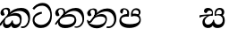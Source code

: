 SplineFontDB: 3.0
FontName: Experiment2-Sinhala
FullName: Experiment2-Sinhala
FamilyName: Experiment2-Sinhala
Weight: Regular
Copyright: Copyright (c) 2015, Pathum Egodawatta
UComments: "2015-9-29: Created with FontForge (http://fontforge.org)"
Version: 0.001
ItalicAngle: 0
UnderlinePosition: -204
UnderlineWidth: 102
Ascent: 1536
Descent: 512
InvalidEm: 0
LayerCount: 4
Layer: 0 0 "Back" 1
Layer: 1 0 "Fore" 0
Layer: 2 0 "Back 3" 1
Layer: 3 0 "s1" 1
PreferredKerning: 4
XUID: [1021 779 -1439063335 14876943]
FSType: 0
OS2Version: 0
OS2_WeightWidthSlopeOnly: 0
OS2_UseTypoMetrics: 1
CreationTime: 1443542790
ModificationTime: 1456833479
PfmFamily: 17
TTFWeight: 400
TTFWidth: 5
LineGap: 250
VLineGap: 0
OS2TypoAscent: 1800
OS2TypoAOffset: 0
OS2TypoDescent: -512
OS2TypoDOffset: 0
OS2TypoLinegap: 250
OS2WinAscent: 1800
OS2WinAOffset: 0
OS2WinDescent: 100
OS2WinDOffset: 0
HheadAscent: 1595
HheadAOffset: 0
HheadDescent: -56
HheadDOffset: 0
OS2CapHeight: 0
OS2XHeight: 0
OS2Vendor: 'PfEd'
Lookup: 260 1 0 "'abvm' Above Base Mark in Thaana lookup 0" { "'abvm' Above Base Mark in Thaana lookup 0-1"  } ['abvm' ('thaa' <'dflt' > ) ]
MarkAttachClasses: 1
DEI: 91125
LangName: 1033
Encoding: sinhala_abhaya
Compacted: 1
UnicodeInterp: none
NameList: sinhala
DisplaySize: -96
AntiAlias: 1
FitToEm: 1
WinInfo: 0 8 2
BeginPrivate: 0
EndPrivate
Grid
-2048 1694 m 0
 4096 1694 l 1024
-2048 104 m 0
 4096 104 l 1024
-2048 133.120117188 m 0
 4096 133.120117188 l 1024
-2048 -40.9599609375 m 4
 4096 -40.9599609375 l 1028
-2048 980.9921875 m 0
 4096 980.9921875 l 1024
-2048 1104.89648438 m 0
 4096 1104.89648438 l 1024
-2048 1495.04003906 m 0
 4096 1495.04003906 l 1024
-2048 241.6640625 m 0
 4096 241.6640625 l 1024
-2048 934.297851562 m 0
 4096 934.297851562 l 1024
-2048 1411.48144531 m 0
 4096 1411.48144531 l 1024
EndSplineSet
AnchorClass2: "thn_ubufibi" "'abvm' Above Base Mark in Thaana lookup 0-1" 
BeginChars: 65591 9

StartChar: si_Tta
Encoding: 34 3495 0
GlifName: si_T_ta
Width: 1259
VWidth: 6
Flags: HMW
LayerCount: 4
Back
SplineSet
661 798 m 1
 511.845646209 766.826523847 250.873748861 657.733476412 250.873748861 383.955942351 c 0
 250.873748861 262.381519677 336.907423089 155.843871247 509.22476337 155.843871247 c 0
 909.460373971 155.843871247 1051.62229554 563.975566948 1051.62229554 881.533660598 c 0
 1051.62229554 1089.292174 980.753285582 1302.36192214 732.892548136 1302.36192214 c 0
 516.474047532 1302.36192214 373.240448184 1185.5734131 232 1018 c 1
 152 1096 l 1
 259.927808146 1233.4794699 472.699159768 1415.66275318 764.963357336 1415.66275318 c 0
 1105.74892523 1415.66275318 1222.36536381 1139.15350495 1222.36536381 854.879834845 c 0
 1222.36536381 366.673941937 984.272728827 -45.9741823118 483.947651077 -45.9741823118 c 0
 187.731690064 -45.9741823118 72 138.11446608 72 350 c 0
 72 650.168945312 328.47265625 863.678710938 653 900 c 1
 661 798 l 1
EndSplineSet
Fore
SplineSet
563.017578125 798 m 1
 362.602539062 726.826171875 100.114257812 657.733398438 133.73046875 383.956054688 c 0
 148.657226562 262.381835938 320.227539062 135.84375 492.544921875 135.84375 c 0
 892.780273438 135.84375 1072.07421875 484.975585938 1033.08300781 802.533203125 c 0
 1007.57421875 1010.29199219 826.614257812 1255.36230469 578.75390625 1255.36230469 c 0
 362.334960938 1255.36230469 227.669921875 1185.57324219 107.004882812 1018 c 1
 17.427734375 1096 l 1
 108.475585938 1233.47949219 308.877929688 1415.66308594 601.141601562 1415.66308594 c 0
 941.927734375 1415.66308594 1082.49511719 1139.15332031 1117.39941406 854.879882812 c 0
 1177.34375 366.673828125 989.91796875 -45.974609375 489.592773438 -45.974609375 c 0
 193.376953125 -45.974609375 55.0419921875 138.114257812 29.025390625 350 c 0
 -7.8310546875 650.168945312 222.42578125 863.678710938 542.494140625 900 c 1
 563.017578125 798 l 1
EndSplineSet
Layer: 2
Layer: 3
EndChar

StartChar: si_Pa
Encoding: 46 3508 1
GlifName: si_P_a
Width: 1396
VWidth: -24
Flags: HMW
LayerCount: 4
Back
SplineSet
552.453125 768 m 5
 627.915039062 679 l 17
 398.75390625 704.465820312 226.19140625 576.940429688 224.505859375 430 c 0
 222.37109375 243.907226562 419.41015625 155.779296875 629.940429688 156 c 0
 921.56640625 156.305664062 1164.92476614 228.519741574 1191.59570312 468.56640625 c 0
 1213.74414062 667.909179688 1018.81738281 747 775.068359375 677 c 1
 868.001953125 780 l 1
 1026.75 821.989257812 1340.48339844 785.182617188 1303.04492188 430.392578125 c 0
 1272.09511304 137.093146787 949.329101562 -42.341796875 590.84375 -42.341796875 c 0
 213.336914062 -42.341796875 68.6259765625 120.940429688 67.7255859375 326 c 0
 66.80078125 536.677734375 218.646484375 755.22265625 552.453125 768 c 5
884.91796875 721 m 1
 775.068359375 677 l 1
 755.299804688 940.750976562 918.889648438 1106 1129.49609375 1106 c 0
 1261.37988281 1106 1342.90527344 1027.25390625 1345.43652344 917.850585938 c 0
 1348.67138695 778.036340392 1261.51269531 710.952148438 1146.52441406 648 c 1
 1096.9140625 723 l 1
 1164.96972656 741.270507812 1205.24414062 821.334960938 1205.24414062 885.930664062 c 0
 1205.24414062 946.999023438 1172.34960938 1005 1095.56054688 1005 c 0
 979.896484375 1005 860.311523438 879.17578125 884.91796875 721 c 1
525.994140625 746 m 5
 554.717773438 754.965820312 589.489257812 809.7578125 589.489257812 864.615234375 c 0
 589.489257812 940.749023438 485.810546875 980.920898438 412.17578125 939 c 0
 291.930664062 795 l 0
 239.567382812 789.477539062 176.3515625 836.3359375 176.3515625 899.37109375 c 0
 176.3515625 1043.65820312 315.274414062 1106 426.49609375 1106 c 0
 564.346679688 1106 688.194335938 1016.6796875 688.194335938 888.385742188 c 0
 688.194335938 795.520507812 654.913085938 734.751953125 627.375976562 679 c 1
 525.994140625 746 l 5
EndSplineSet
Fore
SplineSet
458.154296875 768 m 1
 551.911132812 619 l 21
 319.623046875 644.465820312 114.124023438 586.940429688 132.936523438 420 c 0
 153.907226562 233.904296875 397.841796875 175.6640625 608.330078125 176 c 0
 799.918945312 176.305664062 1169.32226562 208.51953125 1167.74609375 438.56640625 c 0
 1166.38183594 637.801757812 933.236328125 697 698.08203125 627 c 5
 772.23046875 780 l 1
 925.822265625 821.989257812 1244.07519531 785.182617188 1250.19921875 430.392578125 c 0
 1255.26171875 137.092773438 954.528320312 -42.341796875 596.04296875 -42.341796875 c 0
 218.536132812 -42.341796875 53.7763671875 120.940429688 27.6982421875 326 c 0
 0.9052734375 536.677734375 125.916992188 755.22265625 458.154296875 768 c 1
800.07421875 691 m 1
 698.08203125 627 l 5
 645.9296875 890.750976562 773.08984375 1106 993.696289062 1106 c 4
 1125.58007812 1106 1216.77441406 1027.25390625 1232.73828125 917.850585938 c 0
 1253.140625 778.036132812 1174.21875 710.952148438 1066.95996094 648 c 1
 1029.36914062 713 l 1
 1095.18066406 731.270507812 1141.76367188 761.334960938 1126.46582031 885.930664062 c 0
 1118.96679688 946.999023438 1058.95117188 1005 952.162109375 1005 c 0
 806.498046875 1005 756.045898438 849.17578125 800.07421875 691 c 1
434.396484375 746 m 1
 462.01953125 754.965820312 480.063476562 809.7578125 473.328125 864.615234375 c 0
 463.979492188 940.749023438 416.7734375 1050.92089844 264.602539062 1039 c 0
 194.317382812 795 l 0
 142.631835938 789.477539062 73.662109375 836.3359375 65.9228515625 899.37109375 c 0
 48.2060546875 1043.65820312 179.474609375 1106 290.696289062 1106 c 0
 428.546875 1106 563.361328125 1016.6796875 579.114257812 888.385742188 c 0
 590.516601562 795.520507812 572.063476562 674.751953125 551.372070312 619 c 5
 434.396484375 746 l 1
EndSplineSet
Layer: 2
Layer: 3
EndChar

StartChar: si_Va
Encoding: 55 3520 2
GlifName: si_V_a
Width: 2048
VWidth: 6
Flags: HM
LayerCount: 4
Back
SplineSet
550.912109375 612.3515625 m 5
 585.727539062 729.087890625 l 5
 585.727539062 729.087890625 528.383789062 856.064453125 321.536132812 856.064453125 c 4
 309.248046875 784.383789062 l 5
 206.84765625 786.431640625 l 5
 192.51171875 806.912109375 184.3203125 819.200195312 184.3203125 851.967773438 c 4
 184.3203125 929.4921875 256.005859375 969.009765625 389.120117188 966.65625 c 4
 526.370117188 964.23046875 692.223632812 884.736328125 688.127929688 712.704101562 c 4
 667.6484375 563.200195312 l 5
 550.912109375 612.3515625 l 5
667.6484375 563.200195312 m 5
 663.551757812 563.200195312 192.51171875 495.616210938 192.51171875 309.248046875 c 5
 196.608398438 186.368164062 321.540039062 124.349609375 561.15234375 122.879882812 c 4
 894.975585938 120.83203125 1019.90429688 438.272460938 1019.90429688 688.127929688 c 5
 1019.90429688 1036.28808594 899.072265625 1249.28027344 569.34375 1263.61621094 c 5
 399.360351562 1255.42382812 106.49609375 1142.78417969 100.3515625 1142.78417969 c 5
 67.583984375 1222.65625 l 4
 139.263671875 1290.24023438 395.265625 1389.42382812 571.391601562 1388.54394531 c 4
 980.9921875 1386.49609375 1187.83984375 1101.82421875 1187.83984375 677.887695312 c 4
 1187.83984375 251.904296875 974.84765625 -40.9599609375 573.440429688 -40.9599609375 c 4
 268.288085938 -40.9599609375 49.15234375 40.9599609375 49.15234375 278.528320312 c 4
 49.15234375 471.040039062 192.51171875 526.3359375 235.51953125 557.055664062 c 5
 550.912109375 616.448242188 l 5
 667.6484375 563.200195312 l 5
EndSplineSet
Fore
Layer: 2
Layer: 3
EndChar

StartChar: space
Encoding: 0 32 3
GlifName: space
Width: 420
VWidth: 0
Flags: HW
LayerCount: 4
Back
Fore
Layer: 2
Layer: 3
EndChar

StartChar: si_Ra
Encoding: 53 3515 4
GlifName: si_R_a
Width: 1180
VWidth: 30
Flags: HMW
LayerCount: 4
Back
Fore
Layer: 2
Layer: 3
EndChar

StartChar: si_Sa
Encoding: 58 3523 5
Width: 1592
VWidth: -24
Flags: HW
LayerCount: 4
Back
SplineSet
91.6943359375 707 m 1
 246.046875 740.989257812 636 777 824.463867188 769 c 1
 820.682617188 680 l 1
 606.682617188 678 l 0
 263 682 68.681640625 562 68.681640625 562 c 5
 91.6943359375 707 l 1
616.453125 705 m 1
 693.915039062 679 l 17
 583.114257812 667.467773438 338.217773438 505.838867188 345.879882812 314 c 0
 349.548828125 222.137695312 406.492292812 154.933226817 503.940429688 155 c 0
 620.743155519 155.080035289 752.892578125 231.115234375 808.802734375 403.287109375 c 1
 889.736328125 411 l 1
 872.337890625 244.7265625 945.913085938 156.08984375 1083.94042969 156 c 0
 1257.74611702 155.886867672 1374.24316406 277.321289062 1385.59570312 438.56640625 c 0
 1403.12848572 687.592247021 1202.81738281 756 959.068359375 676 c 1
 1042.00195312 784 l 1
 1220.75 835.989257812 1548.078125 793.694335938 1497.04492188 400.392578125 c 0
 1458.95435301 106.83687768 1273.32910156 -42.341796875 1024.84375 -42.341796875 c 0
 804.486328125 -42.341796875 750.69140625 73.716796875 771.934570312 221 c 1
 810 180.120117188 l 1
 761.408203125 52.6220703125 637.519192422 -68.2309971255 436.661132812 -40.77734375 c 0
 258.352402999 -16.4057747344 203.263160819 113.042045804 202.314000028 239.999996038 c 0
 200.483482006 484.846620724 419.037109375 668.068359375 616.453125 705 c 1
1062.91796875 725 m 1
 959.068359375 676 l 1
 939.299804688 969.750976562 1112.88964844 1106 1303.49609375 1106 c 0
 1439.37988281 1106 1527.07421875 1027.2578125 1529.43652344 907.850585938 c 0
 1532.40039062 758.030273438 1395.51269531 694.952148438 1340.52441406 662 c 1
 1250.9140625 717 l 1
 1368.96972656 755.270507812 1390.57894715 841.204901471 1389.24414062 895.930664062 c 0
 1388.24511719 936.889648438 1363.34960938 1002 1273.56054688 1002 c 0
 1133.82910156 1002 1058.21972656 872.846679688 1062.91796875 725 c 1
699.994140625 732 m 1
 728.717773438 750.965820312 780.489257812 809.7578125 780.489257812 874.615234375 c 0
 780.489257812 920.764648438 756.598441497 964.78513764 679 966.063476562 c 0
 644.053727566 966.639173437 606.17578125 939 606.17578125 939 c 0
 495.930664062 825 l 0
 433.567382812 819.477539062 370.3515625 856.3359375 370.3515625 919.37109375 c 0
 370.3515625 1043.65820312 509.274414062 1106 620.49609375 1106 c 0
 778.346679688 1106 879.194335938 1016.6796875 879.194335938 888.385742188 c 0
 879.194335938 795.520507812 848.913085938 733.751953125 821.375976562 679 c 1
 699.994140625 732 l 1
EndSplineSet
Fore
SplineSet
4.8857421875 707 m 1
 155.064453125 740.989257812 541.82421875 767 731.270507812 759 c 1
 737.189453125 680 l 1
 523.434570312 678 l 0
 179.260742188 682 -0.3232421875 562 -0.3232421875 562 c 1
 4.8857421875 707 l 1
529.889648438 705 m 1
 610.543945312 679 l 17
 501.159179688 667.467773438 274.880859375 515.838867188 307.325195312 314 c 0
 322.092773438 222.130859375 387.46875 154.93359375 484.909179688 155 c 0
 601.702148438 155.080078125 770.83203125 261.115234375 775.6015625 433.287109375 c 1
 835.587890625 441 l 1
 838.60546875 274.7265625 926.748046875 156.08984375 1064.78613281 156 c 0
 1238.60546875 155.88671875 1340.19238281 277.321289062 1331.74609375 438.56640625 c 0
 1318.703125 687.591796875 1109.9921875 756 876.06640625 676 c 1
 949.422851562 754 l 1
 1121.78710938 805.989257812 1450.625 793.694335938 1447.8828125 400.392578125 c 0
 1445.83691406 106.836914062 1278.52832031 -42.341796875 1030.04296875 -42.341796875 c 0
 809.685546875 -42.341796875 741.639648438 73.716796875 744.798828125 221 c 1
 787.883789062 180.120117188 l 1
 754.947265625 52.6220703125 645.896484375 -68.2314453125 441.66796875 -40.77734375 c 0
 260.3671875 -16.40625 189.383789062 113.041992188 172.845703125 240 c 0
 140.952148438 484.846679688 337.008789062 668.068359375 529.889648438 705 c 1
945.126953125 715 m 1
 876.06640625 676 l 1
 820.229492188 969.750976562 977.08984375 1106 1167.69628906 1106 c 0
 1303.58007812 1106 1400.94238281 1027.2578125 1417.96679688 907.850585938 c 0
 1439.32617188 758.030273438 1310.18359375 694.952148438 1259.24121094 662 c 1
 1162.87792969 717 l 1
 1276.234375 755.270507812 1277.29199219 841.205078125 1269.23730469 895.930664062 c 0
 1263.20996094 936.889648438 1230.31933594 1002 1140.53027344 1002 c 0
 1000.79882812 1002 922.275390625 862.846679688 945.126953125 715 c 1
650.116210938 732 m 1
 676.510742188 750.965820312 721.063476562 809.7578125 713.099609375 874.615234375 c 0
 707.43359375 920.764648438 638.137695312 964.78515625 560.381835938 966.063476562 c 0
 525.365234375 966.639648438 490.880859375 939 490.880859375 939 c 0
 394.633789062 825 l 0
 332.948242188 819.477539062 265.20703125 856.3359375 257.466796875 919.37109375 c 0
 242.206054688 1043.65820312 373.474609375 1106 484.696289062 1106 c 0
 642.546875 1106 754.361328125 1016.6796875 770.114257812 888.385742188 c 0
 781.516601562 795.520507812 758.819335938 733.751953125 738.004882812 679 c 1
 650.116210938 732 l 1
EndSplineSet
Layer: 2
Layer: 3
EndChar

StartChar: si_Ka
Encoding: 21 3482 6
Width: 1837
VWidth: -24
Flags: HW
LayerCount: 4
Back
SplineSet
29.5888671875 191 m 5
 165.017578125 381.1875 386.92578125 617.2578125 660 845 c 4
 799.831054688 961.618164062 1060.72330318 1109.78277284 1340 1111.68217988 c 4
 1745.35631955 1114.43907531 1811.8791387 773.64794958 1755.11816406 455.20703125 c 4
 1700.74772782 150.177532437 1477.91601562 -113.000976562 1197.49902344 -23.0009765625 c 5
 1216.66992188 62 l 4
 1456.70898438 12 1557.65625 200.15625 1600.96679688 392 c 4
 1657.00968384 635.777229973 1557.26023978 949.164109869 1206 938.041992188 c 4
 884.402357128 928.101016244 642 706 642 706 c 5
 450.272460938 581.521484375 409.819335938 514.484375 263.569335938 336 c 5
 92.7724609375 140 l 5
 29.5888671875 191 l 5
382 482 m 5
 314.024414062 420.822265625 259.749023438 150.423828125 406.828125 153 c 4
 521 155 640.57421875 248.791015625 692.787109375 385.287109375 c 5
 777.736328125 395 l 5
 762.607421875 238.807617188 821.071289062 162.916015625 913.831054688 162.916015625 c 4
 1011.65722656 162.916015625 1136.82910156 240.587890625 1162.91210938 422 c 4
 1187.84375 595.40234375 1072.42693718 674.744082631 943.000004765 684.795498087 c 4
 763.569798204 698.73021413 564.969658701 628.623179057 425.93359375 531 c 5
 493.795898438 612 l 5
 515.753669652 647.13920357 666.964441589 784.542511676 957.999992961 785.780592385 c 4
 1166.65124987 786.668205925 1332.5859375 668.216796875 1298.328125 410 c 4
 1266.1484375 167.444335938 1117.62402344 -52.4404296875 823.623046875 -52.3330078125 c 4
 662.964983501 -52.2746466421 640.702699707 97.7714993132 678.719726562 200 c 5
 735 214.138671875 l 5
 702.634765625 142.169921875 599.819335938 -50.7841796875 373.275390625 -50.7841796875 c 4
 193.512695312 -50.7841796875 155.7890625 125.25390625 205.076171875 255.95703125 c 4
 229.065429688 319.57421875 304.956054688 429.064453125 340.400390625 470 c 4
 382 482 l 5
447 654 m 5
 516.7890625 711.862304688 597 780 597.802734375 906 c 28
 598 967 541.577148438 1030.27148438 430.173828125 998.771484375 c 4
 375.277460764 983.249186054 318.140625 919.627929688 315.915039062 867 c 5
 360.196289062 719.888671875 l 4
 327.758789062 672.698242188 252.44140625 654.228515625 212 664.51953125 c 4
 162.665039062 677.07421875 126.126953125 733.798828125 126.126953125 811.888671875 c 4
 126.126953125 944.076171875 271.09375 1094.96386719 468.858398438 1108.36816406 c 4
 650.004882812 1120.64648438 715 1009 708.831054688 918 c 4
 699.567886669 781.356174027 624.84375 756.60546875 581.904296875 695 c 4
 447 654 l 5
EndSplineSet
Fore
SplineSet
-48.951171875 151 m 1
 79.44140625 371.1875 342.364257812 607.2578125 556.247070312 845 c 0
 670.784179688 972.313476562 924.458123274 1109.91422716 1203.50292969 1111.68261719 c 0
 1638.52050781 1114.43945312 1736.88671875 813.6484375 1719.22558594 495.20703125 c 0
 1702.30859375 190.177734375 1491.79101562 -113.000976562 1200.32324219 -23.0009765625 c 1
 1209.05761719 62 l 0
 1455.23535156 12 1593.08007812 240.15625 1612.83496094 432 c 0
 1638.94628906 675.77734375 1440.71777344 949.1640625 1090.82324219 938.041992188 c 0
 770.446289062 928.100585938 555.314453125 706 555.314453125 706 c 1
 378.870117188 581.521484375 326.6484375 514.484375 202.313476562 336 c 1
 41.7216796875 90 l 1
 -48.951171875 151 l 1
312.6953125 483 m 1
 252.231445312 421.822265625 231.279296875 150.423828125 408.041992188 153 c 0
 522.015625 154.661132812 640.026367188 248.791015625 675.479492188 385.287109375 c 1
 729.236328125 395 l 1
 733.28515625 238.807617188 796.850585938 163.29296875 903.827148438 162.916015625 c 0
 974.571289062 162.666992188 1144.65527344 180.587890625 1142.32519531 412 c 0
 1140.57128906 586.083007812 1013.26171875 654.744140625 882.6015625 664.795898438 c 0
 701.459960938 678.73046875 477.662109375 629.623046875 350.612304688 532 c 1
 418.651367188 612 l 1
 439.978515625 617.139648438 655.723632812 834.54296875 919.0625 815.780273438 c 0
 1129.015625 800.821289062 1241.76660156 718.216796875 1239.21386719 460 c 4
 1236.81640625 217.444335938 1124.0625 -52.4404296875 830.048828125 -52.3330078125 c 0
 669.383789062 -52.2744140625 628.698242188 97.771484375 654.163085938 200 c 1
 708.70703125 214.138671875 l 1
 685.178710938 142.169921875 606.0546875 -50.7841796875 379.510742188 -50.7841796875 c 0
 199.748046875 -50.7841796875 140.41015625 125.25390625 173.6484375 255.95703125 c 0
 189.826171875 319.57421875 242.150390625 430.064453125 272.569335938 471 c 0
 312.6953125 483 l 1
394.243164062 674 m 1
 456.927734375 731.862304688 481.228515625 780 466.559570312 906 c 16
 460.095703125 960.072265625 406.466796875 1035.9296875 318.797851562 1035.97851562 c 0
 244.982421875 1036.01953125 189.249023438 972.845703125 194.549804688 907 c 1
 271.8046875 719.888671875 l 0
 245.162109375 672.698242188 172.112304688 654.228515625 130.407226562 664.51953125 c 0
 79.53125 677.07421875 30.1611328125 734.017578125 26.439453125 811.888671875 c 0
 20.06640625 945.235351562 126.760742188 1094.05273438 321.540039062 1118.36816406 c 0
 499.024414062 1140.52539062 563.904296875 1058.94824219 577.51953125 988 c 0
 598.00390625 881.263671875 537.033203125 796.60546875 501.657226562 735 c 0
 394.243164062 674 l 1
EndSplineSet
Layer: 2
SplineSet
19.5888671875 201 m 5
 155.017578125 391.1875 383.160028533 628.200021948 665 845 c 4
 860 995 1054.41503906 1108.15039062 1315.99414062 1105.37207031 c 4
 1757.0859375 1100.6875 1865.52832031 744.865234375 1812.11816406 445.20703125 c 4
 1737.19656864 24.8586886554 1477.91601562 -58.0009765625 1297.49902344 -58.0009765625 c 4
 1198.95898438 -58.0009765625 1159.26855469 -33 1159.26855469 -33 c 5
 1219.13769531 60 l 5
 1219.13769531 60 1239.59667969 45 1306.66992188 45 c 4
 1466.70898438 45 1577.6877357 159.627027397 1627.96679688 344 c 4
 1708.72949219 640.15625 1575.55078125 951.07421875 1225.52832031 951.07421875 c 4
 919.673828125 951.07421875 642 676 642 676 c 5
 450.272460938 551.521484375 409.819335938 514.484375 263.569335938 336 c 5
 92.7724609375 140 l 5
 19.5888671875 201 l 5
360 450 m 5
 320 414 294.669921875 350.982421875 294.669921875 301.555664062 c 4
 294.669921875 208.732421875 331.317723165 150.96819539 416.828125 153 c 4
 501 155 620.57421875 198.791015625 682.787109375 385.287109375 c 5
 777.736328125 385 l 4
 776.28515625 370.017578125 775.602539062 356.029296875 775.602539062 342.970703125 c 4
 775.602539062 188.352539062 859.790039062 162.916015625 913.831054688 162.916015625 c 4
 1011.65722656 162.916015625 1154.91210938 262.72265625 1154.91210938 426 c 4
 1154.91210938 596.620032623 1000.80175781 672.568359375 849.5546875 672.568359375 c 4
 726.768554688 672.568359375 627.190429688 648.62890625 510.93359375 587 c 5
 531.795898438 638 l 6
 549.534179688 666.38671875 708.046875 779.364257812 930.221679688 777.087890625 c 4
 1085.3984375 775.498046875 1298.328125 681.498046875 1298.328125 430 c 4
 1298.328125 185.319335938 1157.62403419 -52.4406036865 863.623046875 -52.3330078125 c 4
 710.389649063 -52.2769288125 670.779296875 56.1708984375 670.779296875 136.487304688 c 4
 670.779296875 150.987304688 673.375 185.627929688 678.719726562 200 c 5
 735 214.138671875 l 5
 702.634765625 142.169921875 629.819335938 -50.7841796875 403.275390625 -50.7841796875 c 4
 223.512695312 -50.7841796875 155.7890625 125.25390625 205.076171875 255.95703125 c 4
 229.065429688 319.57421875 282.956054688 399.064453125 318.400390625 440 c 4
 360 450 l 5
429 647 m 5
 498.788835705 704.862661183 580.176757812 815.475585938 575.802734375 896 c 4
 572.444335938 957.833007812 516.20703125 1003.92578125 430.173828125 992.771484375 c 4
 356.359375 983.202148438 318.140625 919.627929688 315.915039062 867 c 5
 360.196289062 719.888671875 l 4
 327.758789062 672.698242188 248.44140625 654.228515625 208 664.51953125 c 4
 158.665039062 677.07421875 126.126953125 733.798828125 126.126953125 811.888671875 c 4
 126.126953125 944.076171875 232.2890625 1087.80859375 408.858398438 1112.36816406 c 4
 578.90625 1136.02050781 697.293945312 1060.21972656 698.831054688 938 c 4
 700.915688052 772.245159188 534.84375 706.60546875 491.904296875 645 c 4
 429 647 l 5
EndSplineSet
Layer: 3
EndChar

StartChar: si_Ta
Encoding: 40 3501 7
Width: 1849
VWidth: -24
Flags: HW
LayerCount: 4
Back
SplineSet
360 432 m 1
 278.33751593 231.342132919 414.661429883 147.207927555 645.999994585 148.918720853 c 0
 873.926173393 150.604278898 1162.45393111 263.871294004 1166.91210938 496 c 0
 1168.95898438 602.561523438 1115.27148438 679.575195312 945 684.795898438 c 0
 761.427197025 690.424434006 569.82421875 608.623046875 427.93359375 511 c 1
 505.795898438 609 l 5
 527.75390625 644.139648438 678.964304509 774.619043147 970 775.780273438 c 0
 1151.1171875 776.502929688 1303.11405736 700.133169509 1300.328125 470 c 0
 1296.79696849 178.307261948 1006.83300781 -53.0673828125 585.623046875 -52.3330078125 c 0
 372.274414062 -51.9609375 225.152439607 51.8433403095 227.076171875 205.95703125 c 0
 228.456054688 316.501953125 307.247070312 376.202148438 308.400390625 380 c 0
 360 432 l 1
41.5888671875 191 m 1
 177.017578125 381.1875 398.92578125 617.2578125 672 845 c 0
 811.831054688 961.618164062 1072.72363281 1109.78320312 1352 1111.68261719 c 0
 1757.35644531 1114.43945312 1803.87890625 773.6484375 1747.11816406 455.20703125 c 0
 1692.74804688 150.177734375 1419.91601562 -113.000976562 1139.49902344 -23.0009765625 c 1
 1158.66992188 62 l 0
 1398.70898438 12 1549.65625 200.15625 1592.96679688 392 c 0
 1649.00976562 635.77734375 1569.25976562 949.1640625 1218 938.041992188 c 0
 896.40234375 928.100585938 654 708 654 708 c 1
 512.272460938 583.521484375 421.819335938 514.484375 275.569335938 336 c 1
 104.772460938 140 l 1
 41.5888671875 191 l 1
459 654 m 1
 528.7890625 711.862304688 609 780 609.802734375 906 c 24
 610 967 553.577148438 1030.27148438 442.173828125 998.771484375 c 0
 387.27734375 983.249023438 330.140625 919.627929688 327.915039062 867 c 1
 372.196289062 719.888671875 l 0
 339.758789062 672.698242188 264.44140625 654.228515625 224 664.51953125 c 0
 174.665039062 677.07421875 138.126953125 733.798828125 138.126953125 811.888671875 c 0
 138.126953125 944.076171875 283.09375 1094.96386719 480.858398438 1108.36816406 c 0
 662.004882812 1120.64648438 727 1009 720.831054688 918 c 0
 711.568359375 781.356445312 636.84375 756.60546875 593.904296875 695 c 0
 459 654 l 1
EndSplineSet
Fore
SplineSet
306.95703125 432 m 1
 249.932617188 231.341796875 396.489257812 147.962890625 627.71484375 148.918945312 c 0
 1035.43457031 150.604492188 1153.30175781 318.87109375 1136.01074219 496 c 0
 1125.61035156 602.547851562 1013.74121094 639.575195312 862.829101562 644.795898438 c 0
 678.497070312 651.172851562 457.55078125 588.623046875 327.646484375 491 c 1
 431.020507812 609 l 1
 448.663085938 644.139648438 637.37890625 786.619140625 873.272460938 787.780273438 c 0
 1054.28027344 788.670898438 1217.1484375 700.1328125 1242.61914062 470 c 0
 1274.90332031 178.307617188 1013.34863281 -53.0673828125 592.048828125 -52.3330078125 c 0
 378.654296875 -51.9609375 218.787109375 51.84375 201.788085938 205.95703125 c 0
 189.594726562 316.501953125 261.055664062 376.202148438 261.7421875 380 c 0
 306.95703125 432 l 1
18.13671875 191 m 1
 130.213867188 381.1875 323.135742188 617.2578125 568.247070312 845 c 0
 693.758789062 961.618164062 936.458984375 1109.78320312 1215.50292969 1111.68261719 c 0
 1620.52050781 1114.43945312 1708.88671875 773.6484375 1691.22558594 455.20703125 c 0
 1674.30859375 150.177734375 1433.79101562 -113.000976562 1142.32324219 -23.0009765625 c 1
 1153.51269531 42 l 0
 1399.69140625 -8 1573.85253906 210.15625 1593.60742188 402 c 0
 1619.71875 645.77734375 1452.71679688 949.1640625 1102.82324219 938.041992188 c 0
 782.446289062 928.100585938 567.068359375 708 567.068359375 708 c 1
 440.625 583.521484375 358.6484375 514.484375 234.313476562 336 c 1
 87.5830078125 140 l 1
 18.13671875 191 l 1
378.69921875 654 m 1
 441.383789062 711.862304688 523.228515625 780 508.559570312 906 c 24
 501.267578125 967 422.1640625 1070.27148438 314.62890625 1038.77148438 c 0
 261.637695312 1023.24902344 203.541015625 949.627929688 207.77734375 897 c 1
 283.8046875 719.888671875 l 0
 257.162109375 672.698242188 184.112304688 654.228515625 142.407226562 664.51953125 c 0
 91.53125 677.07421875 48.02734375 733.798828125 38.439453125 811.888671875 c 0
 22.208984375 944.076171875 148.649414062 1094.96386719 344.767578125 1108.36816406 c 0
 524.407226562 1120.64648438 603.110351562 1009 608.115234375 918 c 0
 615.629882812 781.356445312 543.944335938 756.60546875 508.569335938 695 c 0
 378.69921875 654 l 1
EndSplineSet
Layer: 2
Layer: 3
EndChar

StartChar: si_Na
Encoding: 44 3505 8
Width: 1837
VWidth: -24
Flags: HW
LayerCount: 4
Back
SplineSet
132.588867188 391 m 1
 200.530273438 249.60546875 403.442028711 606.703756336 620 807.156514668 c 1
 633.964579414 820.082561425 649.779733689 811.138049382 663 825 c 0
 802.831054688 971.618164062 1063.72363281 1105.78320312 1343 1107.68261719 c 0
 1748.35644531 1110.43945312 1795.87890625 773.6484375 1739.11816406 455.20703125 c 0
 1684.74804688 150.177734375 1420.91601562 -113.000976562 1140.49902344 -23.0009765625 c 1
 1159.66992188 62 l 0
 1399.70898438 12 1540.90234375 200.328125 1584.96679688 392 c 0
 1641.00976562 635.77734375 1560.26855469 944.900390625 1209 934.041992188 c 0
 887.40234375 924.100585938 655 706 655 706 c 1
 456 506 293.38671875 185.655273438 156 281.6640625 c 5
 106.533203125 293.11328125 106.241210938 363.737304688 132.588867188 391 c 1
128 442 m 1
 134.117854027 197.647129319 399.483694055 159.299222006 577.999993616 162.031767063 c 0
 820.862631445 165.749260101 1090.52685633 287.66999211 1094.91210938 516 c 0
 1096.95870125 622.561316773 1033.27140025 679.575079501 913 684.795898438 c 0
 729.507090737 692.600833872 557.824288713 588.623046875 415.93359375 491 c 1
 493.795898438 572 l 1
 515.75390625 607.139648438 646.96484375 774.475585938 938 775.780273438 c 0
 1099.1175829 776.50255077 1221.21284485 690.131386448 1218.328125 480 c 0
 1214.46105181 198.311138392 874.832856537 -53.0676794741 523.623046875 -52.3330078125 c 0
 310.274547293 -51.88671875 116.871721985 44.7630452616 55.076171875 275.95703125 c 0
 35.2320213876 350.199403744 46.400390625 430 46.400390625 430 c 0
 128 442 l 1
490 671 m 1
 535.132555645 724.324084712 587.063003429 826.746013071 587.802734375 906 c 0
 588.372070312 966.998046875 541.577148439 1030.27148437 430.173828125 998.771484375 c 0
 375.277460764 983.249186054 318.140625 919.627929688 315.915039062 867 c 1
 360.196289062 719.888671875 l 0
 327.758789062 672.698242188 252.441297913 654.228089892 212 664.51953125 c 0
 162.665039062 677.07421875 126.126953125 733.798828125 126.126953125 811.888671875 c 0
 126.126953125 954.076171875 270.680708594 1104.35137497 468.858398438 1108.36816406 c 0
 644.907622382 1111.9364396 707.22265625 998.505859375 690.831054688 898 c 0
 670.768471259 774.985346365 608.571863656 751.080314602 571.904296875 695 c 0
 490 671 l 1
EndSplineSet
Fore
SplineSet
84.580078125 391 m 1
 169.8828125 249.60546875 328.948242188 606.704101562 520.893554688 807.15625 c 1
 533.271484375 820.083007812 550.184570312 811.137695312 561.703125 825 c 0
 683.53125 971.618164062 897.950195312 1105.78320312 1176.99414062 1107.68261719 c 0
 1582.01171875 1110.43945312 1710.88671875 773.6484375 1693.22558594 455.20703125 c 0
 1676.30859375 150.177734375 1414.79101562 -113.000976562 1123.32324219 -23.0009765625 c 5
 1152.05761719 62 l 0
 1398.23535156 12 1546.3046875 200.328125 1566.83496094 392 c 0
 1592.94628906 635.77734375 1444.24902344 944.900390625 1094.31445312 934.041992188 c 0
 773.9375 924.100585938 538.314453125 706 538.314453125 706 c 1
 363.87109375 506 280.590820312 185.655273438 121.416015625 281.6640625 c 1
 70.54296875 293.11328125 61.580078125 363.737304688 84.580078125 391 c 1
73.7294921875 442 m 1
 112.305664062 177.647460938 340.811523438 157.052734375 560.560546875 142.032226562 c 0
 755.28515625 128.72265625 1096.43261719 220.669921875 1067.87011719 489 c 0
 1056.52636719 595.567382812 954.741210938 639.575195312 793.829101562 644.795898438 c 0
 609.533203125 650.775390625 485.55078125 588.623046875 355.646484375 491 c 1
 403.563476562 552 l 1
 421.206054688 587.139648438 570.71875 783.887695312 861.518554688 785.780273438 c 0
 972.546875 786.502929688 1145.33105469 729.497070312 1154.48046875 520 c 0
 1167.65527344 218.311523438 921.348632812 -53.0673828125 570.048828125 -52.3330078125 c 0
 356.645507812 -51.88671875 131.375976562 44.7626953125 41.193359375 275.95703125 c 0
 12.2333984375 350.19921875 13.603515625 430 13.603515625 430 c 0
 73.7294921875 442 l 1
407.611328125 671 m 1
 446.196289062 724.32421875 475.551757812 826.74609375 466.559570312 906 c 0
 459.639648438 966.998046875 401.392578125 1060.27148438 293.856445312 1028.77148438 c 0
 240.866210938 1013.24902344 200.313476562 959.627929688 209.4609375 867 c 1
 271.8046875 719.888671875 l 0
 245.162109375 672.698242188 172.112304688 654.228515625 130.407226562 664.51953125 c 0
 79.53125 677.07421875 36.02734375 733.798828125 26.439453125 811.888671875 c 0
 8.9814453125 954.076171875 175.318359375 1102.75878906 372.767578125 1108.36816406 c 0
 498.37890625 1111.93652344 577.254882812 1058.50585938 593.203125 958 c 0
 612.96875 833.440429688 516.350585938 751.080078125 486.569335938 695 c 0
 407.611328125 671 l 1
EndSplineSet
Layer: 2
Layer: 3
EndChar
EndChars
EndSplineFont
